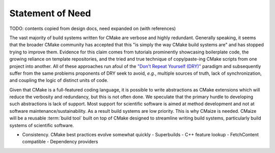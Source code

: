 ..
   Copyright 2023 CMakePP

   Licensed under the Apache License, Version 2.0 (the "License");
   you may not use this file except in compliance with the License.
   You may obtain a copy of the License at

   http://www.apache.org/licenses/LICENSE-2.0

   Unless required by applicable law or agreed to in writing, software
   distributed under the License is distributed on an "AS IS" BASIS,
   WITHOUT WARRANTIES OR CONDITIONS OF ANY KIND, either express or implied.
   See the License for the specific language governing permissions and
   limitations under the License.

.. _statement_of_need:

#################
Statement of Need
#################

TODO: contents copied from design docs, need expanded on (with references)

The vast majority of build systems written for CMake are verbose and highly
redundant. Generally speaking, it seems that the broader CMake community has
accepted that this "is simply the way CMake build systems are" and has stopped
trying to improve them. Evidence for this claim comes from tutorials prominently
showcasing boilerplate code, the growing reliance on template repositories, and
the tried and true technique of copy/paste-ing CMake scripts from one project
into another. All of these approaches run afoul of the
`"Don't Repeat Yourself (DRY)" <https://tinyurl.com/28x7h46c>`__ paradigm and
subsequently suffer from the same problems proponents of DRY seek
to avoid, *e.g.*, multiple sources of truth, lack of synchronization,
and coupling the logic of distinct units of code.

Given that CMake is a full-featured coding language, it is possible to write
abstractions as CMake extensions which will reduce the verbosity and redundancy,
but this is not often done. We speculate that the primary hurdle to developing
such abstractions is lack of support. Most support for scientific software is
aimed at method development and not at software maintenance/sustainability. As
a result build systems are low priority. This is why CMaize is needed. CMaize
will be a reusable :term:`build tool` built on top of CMake designed to
streamline writing build systems, particularly build systems of scientific
software.

- Consistency. CMake best practices evolve somewhat quickly
  - Superbuilds
  - C++ feature lookup
  - FetchContent compatible
  - Dependency providers
